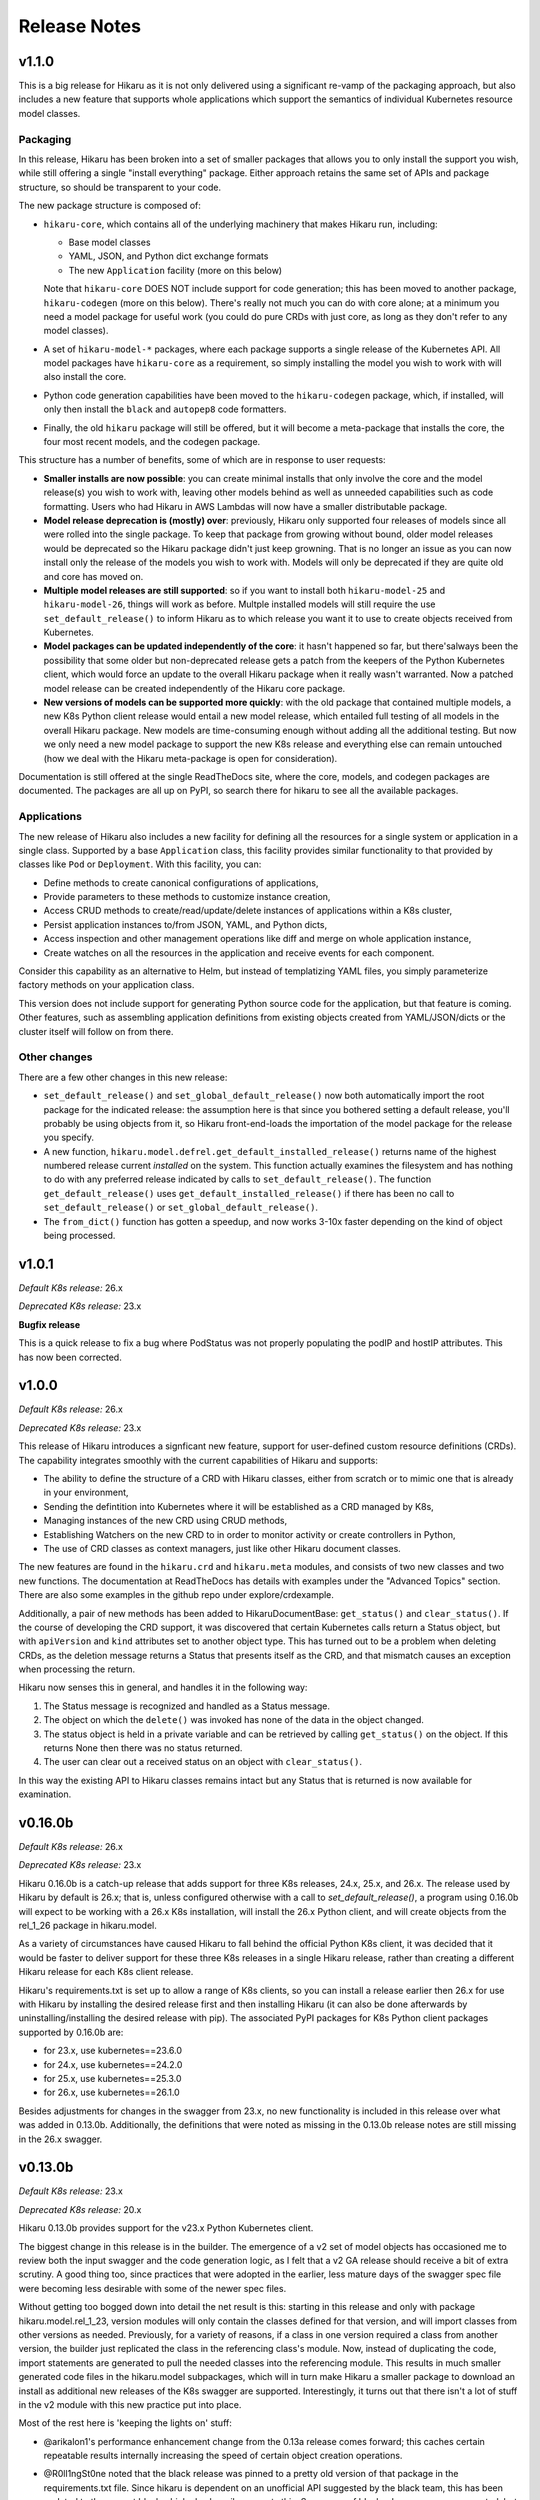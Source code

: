 *************
Release Notes
*************

v1.1.0
------

This is a big release for Hikaru as it is not only delivered using a significant re-vamp of
the packaging approach, but also includes a new feature that supports whole applications
which support the semantics of individual Kubernetes resource model classes.

Packaging
=========

In this release, Hikaru has been broken into a set of smaller packages that allows you to only install the
support you wish, while still offering a single "install everything" package. Either approach
retains the same set of APIs and package structure, so should be transparent to your code.

The new package structure is composed of:

- ``hikaru-core``, which contains all of the underlying machinery that makes Hikaru run, including:

  - Base model classes
  - YAML, JSON, and Python dict exchange formats
  - The new ``Application`` facility (more on this below)

  Note that ``hikaru-core`` DOES NOT include support for code generation; this has been
  moved to another package, ``hikaru-codegen`` (more on this below). There's really not much
  you can do with core alone; at a minimum you need a model package for useful work (you could do
  pure CRDs with just core, as long as they don't refer to any model classes).

- A set of ``hikaru-model-*`` packages, where each package supports a single release of the
  Kubernetes API. All model packages have ``hikaru-core`` as a requirement, so simply installing
  the model you wish to work with will also install the core.
- Python code generation capabilities have been moved to the ``hikaru-codegen`` package, which,
  if installed, will only then install the ``black`` and ``autopep8`` code formatters.
- Finally, the old ``hikaru`` package will still be offered, but it will become a meta-package that
  installs the core, the four most recent models, and the codegen package.

This structure has a number of benefits, some of which are in response to user requests:

- **Smaller installs are now possible**: you can create minimal installs that only involve the
  core and the model release(s) you wish to work with, leaving other models behind as
  well as unneeded capabilities such as code formatting. Users who had Hikaru in AWS Lambdas
  will now have a smaller distributable package.
- **Model release deprecation is (mostly) over**: previously, Hikaru only supported four
  releases of models since all were rolled into the single package. To keep that package from growing without
  bound, older model releases would be deprecated so the Hikaru package didn't just keep growning.
  That is no longer an issue as you can now install only the release of the models you wish to
  work with. Models will only be deprecated if they are quite old and core has moved on.
- **Multiple model releases are still supported**: so if you want to install both ``hikaru-model-25`` and
  ``hikaru-model-26``, things will work as before. Multple installed models will still require the use
  ``set_default_release()`` to inform Hikaru as to which release you want it to use to create objects
  received from Kubernetes.
- **Model packages can be updated independently of the core**: it hasn't happened so far, but there's\
  always been the possibility that some older but non-deprecated release gets a patch from the keepers
  of the Python Kubernetes client, which would force an update to the overall Hikaru package when it
  really wasn't warranted. Now a patched model release can be created independently of the Hikaru core
  package.
- **New versions of models can be supported more quickly**: with the old package that contained multiple
  models, a new K8s Python client release would entail a new model release, which entailed full testing
  of all models in the overall Hikaru package. New models are time-consuming enough without adding all
  the additional testing. But now we only need a new model package to support the new K8s release and
  everything else can remain untouched (how we deal with the Hikaru meta-package is open for consideration).

Documentation is still offered at the single ReadTheDocs site, where the core, models, and codegen packages
are documented. The packages are all up on PyPI, so search there for hikaru to see all the available packages.

Applications
=============

The new release of Hikaru also includes a new facility for defining all the resources for a single system
or application in a single class. Supported by a base ``Application`` class, this facility provides similar
functionality to that provided by classes like ``Pod`` or ``Deployment``. With this facility, you can:

- Define methods to create canonical configurations of applications,
- Provide parameters to these methods to customize instance creation,
- Access CRUD methods to create/read/update/delete instances of applications within a K8s cluster,
- Persist application instances to/from JSON, YAML, and Python dicts,
- Access inspection and other management operations like diff and merge on whole application instance,
- Create watches on all the resources in the application and receive events for each component.

Consider this capability as an alternative to Helm, but instead of templatizing YAML files, you simply parameterize
factory methods on your application class.

This version does not include support for generating Python source code for the application, but that feature is
coming. Other features, such as assembling application definitions from existing objects created from YAML/JSON/dicts
or the cluster itself will follow on from there.

Other changes
==============

There are a few other changes in this new release:

- ``set_default_release()`` and ``set_global_default_release()`` now both automatically import the root package
  for the indicated release: the assumption here is that since you bothered setting a default release, you'll probably
  be using objects from it, so Hikaru front-end-loads the importation of the model package for the release you specify.
- A new function, ``hikaru.model.defrel.get_default_installed_release()`` returns name of the highest numbered release
  current *installed* on the system. This function actually examines the filesystem and has nothing to do with any preferred
  release indicated by calls to ``set_default_release()``. The function ``get_default_release()`` uses
  ``get_default_installed_release()`` if there has been no call to ``set_default_release()`` or ``set_global_default_release()``.
- The ``from_dict()`` function has gotten a speedup, and now works 3-10x faster depending on the kind of object being
  processed.

v1.0.1
------

*Default K8s release:* 26.x

*Deprecated K8s release:* 23.x

**Bugfix release**

This is a quick release to fix a bug where PodStatus was not properly populating the podIP
and hostIP attributes. This has now been corrected.

v1.0.0
-------

*Default K8s release:* 26.x

*Deprecated K8s release:* 23.x

This release of Hikaru introduces a signficant new feature, support for user-defined
custom resource definitions (CRDs). The capability integrates smoothly with the current
capabilities of Hikaru and supports:

- The ability to define the structure of a CRD with Hikaru classes, either from scratch
  or to mimic one that is already in your environment,
- Sending the defintition into Kubernetes where it will be established as a CRD managed
  by K8s,
- Managing instances of the new CRD using CRUD methods,
- Establishing Watchers on the new CRD to in order to monitor activity or create
  controllers in Python,
- The use of CRD classes as context managers, just like other Hikaru document classes.

The new features are found in the ``hikaru.crd`` and ``hikaru.meta`` modules, and consists
of two new classes and two new functions. The documentation at ReadTheDocs has details
with examples under the "Advanced Topics" section. There are also some examples in the
github repo under explore/crdexample.

Additionally, a pair of new methods has been added to HikaruDocumentBase: ``get_status()``
and ``clear_status()``. If the course of developing the CRD support, it was discovered that
certain Kubernetes calls return a Status object, but with ``apiVersion`` and ``kind``
attributes set to another object type. This has turned out to be a problem when
deleting CRDs, as the deletion message returns a Status that presents itself as the CRD,
and that mismatch causes an exception when processing the return.

Hikaru now senses this in general, and handles it in the following way:

1. The Status message is recognized and handled as a Status message.
2. The object on which the ``delete()`` was invoked has none of the data in the object
   changed.
3. The status object is held in a private variable and can be retrieved by calling
   ``get_status()`` on the object. If this returns None then there was no status returned.
4. The user can clear out a received status on an object with ``clear_status()``.

In this way the existing API to Hikaru classes remains intact but any Status that is
returned is now available for examination.

v0.16.0b
--------

*Default K8s release:* 26.x

*Deprecated K8s release:* 23.x

Hikaru 0.16.0b is a catch-up release that adds support for three K8s releases,
24.x, 25.x, and 26.x. The release used by Hikaru by default is 26.x; that is, unless
configured otherwise with a call to *set_default_release()*, a program using 0.16.0b
will expect to be working with a 26.x K8s installation, will install the 26.x Python
client, and will create objects from the rel_1_26 package in hikaru.model.

As a variety of circumstances have caused Hikaru to fall behind the official Python K8s
client, it was decided that it would be faster to deliver support for these three K8s
releases in a single Hikaru release, rather than creating a different Hikaru release
for each K8s client release.

Hikaru's requirements.txt is set up to allow a range of K8s clients, so you can install a
release
earlier then 26.x for use with Hikaru by installing the desired release first and then
installing Hikaru (it can also be done afterwards by uninstalling/installing the
desired release with pip). The associated PyPI packages for K8s Python client packages
supported by 0.16.0b are:

- for 23.x, use kubernetes==23.6.0
- for 24.x, use kubernetes==24.2.0
- for 25.x, use kubernetes==25.3.0
- for 26.x, use kubernetes==26.1.0

Besides adjustments for changes in the swagger from 23.x, no new functionality is included
in this release over what was added in 0.13.0b. Additionally, the definitions that were
noted as missing in the 0.13.0b release notes are still missing in the 26.x swagger.

v0.13.0b
--------

*Default K8s release:* 23.x

*Deprecated K8s release:* 20.x

Hikaru 0.13.0b provides support for the v23.x Python Kubernetes client.

The biggest change in this release is in the builder. The emergence of a v2 set of
model objects has occasioned me to review both the input swagger and the code generation
logic, as I felt that a v2 GA release should receive a bit of extra scrutiny. A good
thing too, since practices that were adopted in the earlier, less mature days of the
swagger spec file were becoming less desirable with some of the newer spec files.

Without getting too bogged down into detail the net result is this: starting in this
release and only with package hikaru.model.rel_1_23, version modules will only contain
the classes defined for that version, and will import classes from other versions as
needed. Previously, for a variety of reasons, if a class in one version required a
class from another version, the builder just replicated the class in the referencing
class's module. Now, instead of duplicating the code, import statements are generated
to pull the needed classes into the referencing module. This results in much smaller
generated code files in the hikaru.model subpackages, which will in turn make Hikaru
a smaller package to download an install as additional new releases of the K8s swagger
are supported. Interestingly, it turns out that there isn't a lot of stuff in the v2
module with this new practice put into place.

Most of the rest here is 'keeping the lights on' stuff:

- @arikalon1's performance enhancement change from the 0.13a release comes forward; this
  caches certain repeatable results internally increasing the speed of certain object
  creation operations.

- @R0ll1ngSt0ne noted that the black release was pinned to a pretty old version of that
  package in the requirements.txt file. Since hikaru is dependent on an unofficial API
  suggested by the black team, this has been updated to the newest black which also
  happily supports this. So a range of black releases are now supported, but we still
  retain an upper bound. I'm sure I'll be having this conversation again in the future
  ;-).

- One of the classes that have the same name across different K8s API groups has
  finally gone, so I'm happy to report that we now only have a single Event class
  in the v1 model module.

- As in the alpha release, we still have some dangling type references in the swagger.
  The swagger contains some operations (paths) that name some parameters with types
  that the same swagger doesn't provide definitions for. It's worth repeating that list
  here:
    - PodAttachOptions
    - PodExecOptions
    - PodPortForwardOptions
    - PodProxyOptions
    - ServiceProxyOptions
    - NodeProxyOptions
  The builder skips generating methods that have parameters that reference these types
  since they can't be tied out. If they are really needed, we could look into just
  allowing a dict for them and leave it to the user to structure them properly. But as
  that is in conflict with Hikaru's base philosophy they have been discarded in this
  release.

Finally, like all past hikaru releases this one has a few classes that Hikaru gives
customized names. This is because same class name appears in multiple groups in the
K8s API, but Hikaru uses a single name space per version. To avoid collisions, this
short list of classes has the group name added to the class name. This release sports
fewer of these collisions, probably reflecting the deprecation of some duplicates in
the swagger spec. Here are the collisions for this release:

+----------+----------------------------------+----------------------+
|          | ServiceReference                 | TokenRequest         |
+----------+----------------------------------+----------------------+
| v1       | ServiceReference                 | TokenRequest         |
|          | ServiceReference_apiextensions   | TokenRequest_storage |
|          | ServiceReference_apiregistration |                      |
+----------+----------------------------------+----------------------+
| v1alpha1 |                                  |                      |
+----------+----------------------------------+----------------------+
| v1beta1  |                                  |                      |
+----------+----------------------------------+----------------------+
| v1beta2  |                                  |                      |
+----------+----------------------------------+----------------------+
| v2       |                                  |                      |
+----------+----------------------------------+----------------------+
| v2beta1  |                                  |                      |
+----------+----------------------------------+----------------------+
| v2beta2  |                                  |                      |
+----------+----------------------------------+----------------------+

This simplification is due to both the maturity of the swagger spec as well as the
changes noted regarding the improved reuse of classes across version packages.

v0.13.0a
--------

*Default K8s release:* 23.x

*Deprecated K8s release:* 20.x

*PLEASE NOTE THIS IS AN ALPHA RELEASE!*

Hikaru 0.13.0a is meant to provide an early look at support for the v23.x Python
Kubernetes client. Given that this is an alpha, the notes here are going to focus more
on the issues surrounding the alpha nature or the release rather than a full accounting
of all the changes.

This version of the K8s client is based on an OpenAPI spec file that names a full-blown
'v2' API for Kubernetes, the first that I've seen. Given the appearance of this version,
some additional tests that focused on what is expected to be v2 functionality were
created. These didn't run as expected, and upon investigation it appears that there may
be some changes required in the code generator, but a deeper dive into the OpenAPI spec
will be required to fully determine this. However, v1 objects and methods all seem to be
passing their tests. Given this, it seemed worthwhile to create an alpha release that
has the v1 support in place for users to have a tinker with while the v2 issues are being
investigated further.

So the main advice for this alpha release is: _stick with the v1 model objects_ as they
are passing the existing tests. You should be safe to develop against those, but I'd
recommend steering clear of the v2 objects until the beta release comes out.

Other things worth mentioning:

User @arikalon1 found a performance issue when performing a lot of operations that
call get_empty_instance() a lot, and suggested a caching scheme that would speed up
the intermediate results this call uses to get an instance. This has been implemented
in the alpha code.

The OpenAPI JSON file contain a number of references to types that aren't defined
in the spec file. These references are for types and are used as arguments to various
methods, but there is no definition for the type in the swagger file. When hikaru's
builder encounters such items, the method itself is skipped from code generation since
it isn't clear what's needed here. The list of these undefined types is:

- PodAttachOptions
- PodExecOptions
- PodPortForwardOptions
- PodProxyOptions
- ServiceProxyOptions
- NodeProxyOptions

If anyone can point me in the direction of where I can find info to resolve these it
would be helpful.

v0.12.0b
--------

*Default K8s release:* 22.x

*Deprecated K8s release:* 19.x

Hikaru 0.12.0b is focused on helping bring Hikaru up-to-date with the current releases
of the Python Kubernetes client. It has been delayed for two major reasons: an odd
bug that caused support for Kubernetes 21.x to fail in various tests, and life in
general.
Both are now in hand, and we're shooting for a series of Hikaru releases to catch up with
the Kubernetes client.

Besides adding support for Kubernetes 22.x, this release of Hikaru enjoys a document
update and tidy-up.

In line with Hikaru's deprecation policy, 0.12.0b drops support for Kubernetes 18.x.
Support for 19.x is now deprecated, and the next release of Hikaru will drop support for
this release.

Kubernetes 22.x client appears to have dropped support for quite a few classes in the
v1beta1 model package. If you're using version of the model, it's a good idea to
consult the
devtools/rel_0_11_0_12_diffs.csv document to see what is no longer found in Hikaru
0.12.0b.

As with past releases, Hikaru 0.12.0b applies a naming convention to differentiate
identical
object names that are in different groups in the Kubernetes API spec, leaving what Hikaru
considers the 'primary' name as-is and applying a suffix (the group name) to the
alternatives. The table below shows which classes this processing has been performed on
for each version of the model in the 22.x spec. Note that previously v1beta1 had more
variations on the Subject class than it does in this release.

+----------+----------------------------------+----------------------+--------------+---------------------+
|          | ServiceReference                 | TokenRequest         | Event        | Subject             |
+----------+----------------------------------+----------------------+--------------+---------------------+
| v1       | ServiceReference                 | TokenRequest         | Event        |                     |
|          | ServiceReference_apiextensions   | TokenRequest_storage | Event_core   |                     |
|          | ServiceReference_apiregistration |                      |              |                     |
+----------+----------------------------------+----------------------+--------------+---------------------+
| v1alpha1 | ServiceReference                 | TokenRequest         | Event        | Subject             |
|          | ServiceReference_apiextensions   | TokenRequest_storage | Event_core   | Subject\_\*         |
|          | ServiceReference_apiregistration |                      |              |                     |
+----------+----------------------------------+----------------------+--------------+---------------------+
| v1beta1  | ServiceReference                 | TokenRequest         | Event        | Subject             |
|          | ServiceReference_apiextensions   | TokenRequest_storage | Event_core   | Subject\_\*         |
|          | ServiceReference_apiregistration | TokenRequest\_\*     | Event_events |                     |
+----------+----------------------------------+----------------------+--------------+---------------------+
| v2beta1  | ServiceReference                 | TokenRequest         | Event        |                     |
|          | ServiceReference_apiextensions   | TokenRequest_storage | Event_core   |                     |
|          | ServiceReference_apiregistration |                      |              |                     |
+----------+----------------------------------+----------------------+--------------+---------------------+
| v2beta2  | ServiceReference                 | TokenRequest         | Event        |                     |
|          | ServiceReference_apiextensions   | TokenRequest_storage | Event_core   |                     |
|          | ServiceReference_apiregistration |                      |              |                     |
+----------+----------------------------------+----------------------+--------------+---------------------+



v0.11.0b
--------

*Default K8s release:* 1.21

*Deprecated K8s release:* 1.18

Hikaru 0.11.0b is another catch-up release that had to wait for the rewrite of
Hikaru's build system. The Kubernetes Python client went through several releases
during this rewrite and so we're just now getting caught up on the releases put out
by the K8s team in the interim. As of this writing, support of 1.21 is the last
official release as part of this catch-up, however an alpha pre-release of 1.22
is currently available so the Hikaru project will be working to support that
once it is official.

In line with the deprecation policy introduced with Hikaru 0.9.0b, this release of
Hikaru drops support for release 1.17 of the K8s Python client, and marks the support
of 1.18 as now deprecated.

Version 1.21 appears to have dropped the definition of objects in the v2alpha1 version
of the K8s swagger file, and consequently Hikaru no longer has support for v2alpha1
objects in the 1.21 models. This shouldn't cause any particular hardships.

As first started in Hikaru 0.9.0b, we've introduced a naming convention for classes
that have the same base name across different groups in the original swagger. Since
Hikaru doesn't use groups, it has to distinguish these name collisions by appending
the group name as a suffix to the class where the name collisions lie. The table below
Illustrates the collisions in the various K8s version modules in Hikaru 0.11.0b:

+----------+----------------------------------+----------------------+--------------+---------------------+
|          | ServiceReference                 | TokenRequest         | Event        | Subject             |
+----------+----------------------------------+----------------------+--------------+---------------------+
| v1       | ServiceReference                 | TokenRequest         | Event        |                     |
|          | ServiceReference_apiextensions   | TokenRequest_storage | Event_core   |                     |
|          | ServiceReference_apiregistration |                      |              |                     |
+----------+----------------------------------+----------------------+--------------+---------------------+
| v1alpha1 | ServiceReference                 | TokenRequest         | Event        | Subject             |
|          | ServiceReference_apiextensions   | TokenRequest_storage | Event_core   | Subject\_\*         |
|          | ServiceReference_apiregistration |                      |              |                     |
+----------+----------------------------------+----------------------+--------------+---------------------+
| v1beta1  | ServiceReference                 | TokenRequest         | Event        | Subject             |
|          | ServiceReference_apiextensions   | TokenRequest_storage | Event_core   | Subject_flowcontrol |
|          | ServiceReference_apiregistration | TokenRequest\_\*     | Event_events | Subject_rbac        |
+----------+----------------------------------+----------------------+--------------+---------------------+
| v2beta1  | ServiceReference                 | TokenRequest         | Event        |                     |
|          | ServiceReference_apiextensions   | TokenRequest_storage | Event_core   |                     |
|          | ServiceReference_apiregistration |                      |              |                     |
+----------+----------------------------------+----------------------+--------------+---------------------+
| v2beta2  | ServiceReference                 | TokenRequest         | Event        |                     |
|          | ServiceReference_apiextensions   | TokenRequest_storage | Event_core   |                     |
|          | ServiceReference_apiregistration |                      |              |                     |
+----------+----------------------------------+----------------------+--------------+---------------------+

\* The builder was unable to find a group name for this resource in the source swagger, so there is no suffix

*Method deletions from 0.10*

There have been no movements of methods to correct mis-associations from v0.10, however with the deletion
of support for v2alpha1, all those objects and their methods are no longer available. This probably
impact just about no one, but you can find the detailed changes here:
`rel_0-10_to_0-11_diffs.csv
<https://github.com/haxsaw/hikaru/blob/main/devtools/rel_0_10_to_0_11_diffs.csv>`_


*Known bugs*

The K8s Python client's support for some EventList operations remains broken, and hence exceptions are
raised in Hikaru in some circumstances when this object is used. The underlying bug is documented here
https://github.com/kubernetes-client/python/issues/1616, and has been identified as a K8s Python client
regression. We'll roll out patch releases for past supported versions if/when past K8s Python clients are
patched.

v0.10.0b
--------

*Default K8s release:* 1.20

*Deprecated K8s release:* 1.17

Hikaru 0.10.0b is largely a catch-up release to bring support for Kubernetes 1.20 Python client to Hikaru.
As such, no significant new features are in this release-- it is focused on providing an update on the
models so that K8s 1.20 Python client code can safely be used.

In line with the deprecation policy introduced with Hikaru 0.9, support for the K8s 1.16 Python client has
been dropped with this release: these models will no longer be included nor supported by Hikaru, so if you
require support for K8s 1.16 you should pin your dependencies on Hikaru 0.9, as that's the last release of
Hikaru with support for that version of the K8s Python client.

Also in line with this policy, we are now marking release 1.17 models as deprecated in Hikaru 0.10.0b, and
support for K8s 1.17 will be dropped when Hikaru 0.11 is released.

As was introduced in Hikaru 0.9, an implementation choice was made to address the name collisions that have
emerged within a single version of K8s resources that are are made distinct in K8s by the colliding resources
existing in separate groups (see the release notes for 0.9 for more details). Hikaru's solution to this problem
has been to identify a 'primary' variation of the resource name, and then to add the group name as a suffix to
the other variations to reflect which group the variation comes from. The following table shows all colliding
names and their variants in Hikaru 0.10:

+----------+----------------------------------+----------------------+--------------+---------------------+
|          | ServiceReference                 | TokenRequest         | Event        | Subject             |
+----------+----------------------------------+----------------------+--------------+---------------------+
| v1       | ServiceReference                 | TokenRequest         | Event        |                     |
|          | ServiceReference_apiextensions   | TokenRequest_storage | Event_core   |                     |
|          | ServiceReference_apiregistration |                      |              |                     |
+----------+----------------------------------+----------------------+--------------+---------------------+
| v1alpha1 | ServiceReference                 | TokenRequest         | Event        | Subject             |
|          | ServiceReference_apiextensions   | TokenRequest_storage | Event_core   | Subject_flowcontrol |
|          | ServiceReference_apiregistration |                      |              | Subject_rbac        |
+----------+----------------------------------+----------------------+--------------+---------------------+
| v1beta1  | ServiceReference                 | TokenRequest         | Event        |                     |
|          | ServiceReference_apiextensions   | TokenRequest_storage | Event_core   |                     |
|          | ServiceReference_apiregistration | TokenRequest\_\*     | Event_events |                     |
+----------+----------------------------------+----------------------+--------------+---------------------+
| v2alpha1 | ServiceReference                 | TokenRequest         | Event        |                     |
|          | ServiceReference_apiextensions   | TokenRequest_storage | Event_core   |                     |
|          | ServiceReference_apiregistration |                      |              |                     |
+----------+----------------------------------+----------------------+--------------+---------------------+
| v2beta1  | ServiceReference                 | TokenRequest         | Event        |                     |
|          | ServiceReference_apiextensions   | TokenRequest_storage | Event_core   |                     |
|          | ServiceReference_apiregistration |                      |              |                     |
+----------+----------------------------------+----------------------+--------------+---------------------+
| v2beta2  | ServiceReference                 | TokenRequest         | Event        |                     |
|          | ServiceReference_apiextensions   | TokenRequest_storage | Event_core   |                     |
|          | ServiceReference_apiregistration |                      |              |                     |
+----------+----------------------------------+----------------------+--------------+---------------------+

\* The builder was unable to find a group name for this resource in the source swagger, so there is no suffix

*Method deletions from 0.9*

The release comparison report shows some methods have been removed from some classes
between release 1.19 and 1.20 of the K8s Python client; these deletions are reflected
in the methods exposed in Hikaru. As these deletions are all in the **v1alpha1**
version of
1.19, there's a good chance that only very early adopters will be impacted by these
deletions.

The deletions are too long for this note; please see `rel_0-9_to_0-10_diffs.csv
<https://github.com/haxsaw/hikaru/blob/main/devtools/rel_0_9_to_0_10_diffs.csv>`_ for a full accounting
of the methods that were deleted from objects in v1alpha1.

*Known bugs*

The K8s Python client's support for some EventList operations remains broken, and hence exceptions are
raised in Hikaru in some circumstances when this object is used. The underlying bug is documented here
https://github.com/kubernetes-client/python/issues/1616, and has been identified as a K8s Python client
regression. We'll roll out patch releases for past supported versions if/when past K8s Python clients are
patched.

v0.9.0b
-------

This release may produce some breaking changes due to changes in the K8s swagger.

This release has taken a while as the 1.19 version of the K8s Python client is
based on a swagger file that breaks some of the build system's assumptions.
This has required consideration as to how to address the changes as well as a
rebuild of the build system for Hikaru, a non-trivia task.

The changes that have caused the breakage is the emergence of identically-named
resources in different groups but within the same version. It has appeared that up
to this K8s release resources with the same names only appeared in different
versions, and hence Hikaru was able disregard group names, offering a single
namespace per version so that it is easier to find the resource classes required.

Release 1.19 of the K8s Python client is based on a swagger file that introduces
a small number of resource definitions with the same name in the same version,
but in different groups. Since we don't want to introduce the concept of 'group'
into Hikaru at this point due to the disruption it would cause existing users,
options for addressing this problem had to be weighed along with implementation
impact.

In the end, a new build system was created that allows for the manual
specification of a single resource class to be the 'primary' resource with that
name, and all other resources with the same name are renamed to have the
conflicting name, followed by '_', followed by the group name (if it can be
determined).

The following table summarizes the resource classes that have gone through this
renaming process, showing what versions of the API are affected, and the names
that have been generated for each of these versions:

+----------+----------------------------------+--------------+---------------------+
|          | ServiceReference                 | Event        | Subject             |
+==========+==================================+==============+=====================+
| v1       | ServiceReference                 | Event        |                     |
|          | ServiceReference_apiextensions   | Event_core   |                     |
|          | ServiceReference_apiregistration |              |                     |
+----------+----------------------------------+--------------+---------------------+
| v1alpha1 | ServiceReference                 | Event        | Subject             |
|          | ServiceReference_apiextensions   | Event_core   | Subject_flowcontrol |
|          | ServiceReference_apiregistration |              | Subject_rbac        |
+----------+----------------------------------+--------------+---------------------+
| v1beta1  | ServiceReference                 | Event        | Subject             |
|          | ServiceReference_apiextensions   | Event_core   | Subject\_*          |
|          | ServiceReference_apiregistration | Event_events |                     |
+----------+----------------------------------+--------------+---------------------+
| v2alpha1 | ServiceReference                 | Event        |                     |
|          | ServiceReference_apiextensions   | Event_core   |                     |
|          | ServiceReference_apiregistration |              |                     |
+----------+----------------------------------+--------------+---------------------+
| v2beta1  | ServiceReference                 | Event        |                     |
|          | ServiceReference_apiextensions   | Event_core   |                     |
|          | ServiceReference_apiregistration |              |                     |
+----------+----------------------------------+--------------+---------------------+
| v2beta2  | ServiceReference                 | Event        |                     |
|          | ServiceReference_apiextensions   | Event_core   |                     |
|          | ServiceReference_apiregistration |              |                     |
+----------+----------------------------------+--------------+---------------------+

\* The builder could not locate a group in the swagger, hence the class name ends in '_'.

All references to the appropriate variation of each resource class will use this
new name for the desired variation of the resource, so type hints in IDEs
will be able to guide the user in selecting the correct variation. It was
admittedly a bit of a guess as to the proper class to make the primary, so
feedback about making a different choice would be appreciated.

Only the rel_1_19 package is built using this new approach; rel_1_18 and earlier
releases continue to use the old build system in order to maintain a stable API
for users.

Given the potential disruption this may cause, the 'default release' is being
held at 1.18 instead of being advanced to 1.19. Users can access the 1.19 code
in the normal way by importing from 'hikaru.model.rel_1_19'.

This release also has the following additional changes:

- Python 3.10 has been added as a supported version of Python.

- The lastest version of the *black* code formatter (21.12b0) has been verified
  to work with Hikaru and is now accepted as a version that satisfies the package's
  requirements.

- The Response object has been modified to be a generic type, with the type
  parameter serving as a means to establish a type annotation on the 'obj'
  attribute of this class. This allows the assignment of the
  attribute's value to an appropriately typed variable without a cast. This
  applies to all K8s versions supported in this Hikaru release.

- A policy of only supporting four releases of the underlying K8s Python client
  has been established; this is because the generated code is getting quite
  large, making the overall package grow substantially with each new supported
  K8s release. Given that most of the previous K8s releases no longer have
  support, this seems a reasonable constraint. The oldest supported release
  will output a deprecation warning when imported, instructing the user that
  the imported version will be dropped in the next release of Hikaru and
  encouraging the migration to a newer release. In 0.9.0b, this message is
  output if rel_1_16 is imported.

*Known bugs*

The 1.19 release of the K8s Python client has a bug that was reported here:
https://github.com/kubernetes-client/python/issues/1616. The problem appears
to be a regression in properly handling turing off client side validation for
the EventList resource; an exception is thrown in the K8s Python client code
upon receipt of data from Kubernetes saying that 'event_time' must not be None.
Trying to change default client configs, or specifying a different client
config for the APIClient doesn't seem to have any effect, and the K8s maintainers
acknowledge this is a regression. This bug impacts the *listNamespacedEvent()*
and *listEventForAllNamespaces()* methods of the EventList class. We haven't
been able to find a workaround for this bug, and hopefully it will be addressed
in upcoming K8s client releases.

v0.8.1b
-------

This bug fix/maintenance release provides the following:

- This release officially works with the most recent versions of the `black`
  code formatter; this is reflected in the updated requirements.txt.
- Since importing the `black` package has side effects in terms of writing
  configuration files into the user's home directory, the import of black
  has been moved into the function that uses it so that it will only carry
  out these actions in the case that actual code formatting will be performed.
- A bug was fixed that was turning '_' to '-' in keys in labels dictionary.
  This was a side-effect of the attribute renaming logic for attributes that
  have the same name as Python keywords.

v0.8.0b
-------

This release adds support for release 18.20 of the Python Kubernetes
client, which supports release 1.18 of the Kubernetes API swagger spec.
This release of the spec is smaller than the 1.17 release, and there is
a fair amount of pruning in evidence:

- An entire version has be removed in the 1.18 release of the spec:
  **v1beta2** no longer exists in the swagger file, and hence there is no
  longer a v1beta2 subpackge in the rel_1_18 model package.
- A number of operations (methods) have been dropped from the definition of
  resources in **v1beta1**. This appears to have been a full promotion to
  `v1` -only status.

Because of this, 'rel_1_17' will be retained as the default release in Hikaru
for some time to give consumers an opportunity to ensure that they don't rely
on anything from v1beta2 or methods on v1beta1 objects, and a point release
will be issued later where we switch to the default release to 'rel_1_18'.
As always, you can explicity set your release to rel_1_18 if you choose.

The total list of changes is too long to provide here; the CSV file
`rel_0-7_to_0-8_diffs.csv <https://github
.com/haxsaw/hikaru/blob/main/devtools/rel_0-7_to_0-8_diffs.csv>`_
provides a listing that shows, by release of the K8s swagger spec, the deleted
methods/classes compared with the 1.18 spec.

**If you are coming to 0.8 from 0.6.1 or earlier**

Please read the release notes for 0.7 as they may also impact you.

This release also adds compatibility with the newest release of the black
code formatter, 21.8b0.

v0.7.0b
-------

This release includes support for Kubernetes' `watch` facility, but also includes what might
be a breaking change for some to fix a bug in the model code generation.

- This release exposes the underlying Kubernetes `watch` facility, enabling you to easily create
  code that receives events detailing the activities that Kubernetes is carrying out. Events
  are delivered to you in the form of Hikaru model objects. The facility provides a higher-level
  absraction than is available from the underlying K8s Python client, enabling you to establish
  watches simply by naming the class you wish to receive events about. Additional assistance
  is provided to give you hints as to what classes are eligible for namespaced watches. See the
  "Watchers: Monitoring Kubernetes Activity" section of the documentation for full details.
- In the development of the `watch` facility, a bug was uncovered involving the auto-generated
  model classes. This bug resulted in certain object 'list' methods to be assigned to the wrong
  class. This had to be corrected in order to enable the `watch` implementation to be completed.
  Hence, some methods have been relocated to other classes. The tables below list the changes in
  method-class association that have been made in this release. It's recommended that you review
  the table and modify your code prior to adopting this release in production.

**Kubernetes release rel_1_16 model changes**

======== ========== ============================================= ========== ==============================
Ver      Action     Method                                        Old class  New class
======== ========== ============================================= ========== ==============================
v1       MOVED      listPodForAllNamespaces                       Pod        PodList
v1       MOVED      listPodTemplateForAllNamespaces               Pod        PodTemplateList
v1       MOVED      listHorizontalPodAutoscalerForAllNamespaces   Pod        HorizontalPodAutoscalerList
v1       MOVED      listSecretForAllNamespaces                    Secret     SecretList
v1       MOVED      listLeaseForAllNamespaces                     Lease      LeaseList
v1       MOVED      listEndpointsForAllNamespaces                 Endpoints  EndpointsList
v1       MOVED      listServiceAccountForAllNamespaces            Service    ServiceAccountList
v1       MOVED      listServiceForAllNamespaces                   Service    ServiceList
v1       MOVED      listDeploymentForAllNamespaces                Deployment DeploymentList
v1       MOVED      listEventForAllNamespaces                     Event      EventList
v1       MOVED      listJobForAllNamespaces                       Job        JobList
v1       MOVED      listRoleForAllNamespaces                      Role       RoleList
v1       MOVED      listRoleBindingForAllNamespaces               Binding    RoleBindingList
v1       ADDED      listPersistentVolumeClaimForAllNamespaces     --         PersistentVolumeClaimList
v1beta1  MOVED      listLeaseForAllNamespaces                     Lease      LeaseList
v1beta1  MOVED      listDeploymentForAllNamespaces                Deployment DeploymentList
v1beta1  MOVED      listEventForAllNamespaces                     Event      EventList
v1beta1  MOVED      listRoleBindingForAllNamespaces               Role       RoleBindingList
v1beta1  MOVED      listRoleForAllNamespaces                      Role	       RoleList
v1beta1  MOVED      listIngressForAllNamespaces                   Ingress    IngressList
v1beta2  MOVED      listDeploymentForAllNamespaces                Deployment DeploymentList
======== ========== ============================================= ========== ==============================

**Kubernetes release rel_1_17 model changes**

======== ========== ============================================= ========== ==============================
Ver      Action     Method                                        Old class  New class
======== ========== ============================================= ========== ==============================
v1       MOVED      listPodForAllNamespaces                       Pod        PodList
v1       MOVED      listPodTemplateForAllNamespaces               Pod        PodTemplateList
v1       MOVED      listHorizontalPodAutoscalerForAllNamespaces   Pod        HorizontalPodAutoscalerList
v1       MOVED      listSecretForAllNamespaces                    Secret     SecretList
v1       MOVED      listLeaseForAllNamespaces                     Lease      LeaseList
v1       MOVED      listEndpointsForAllNamespaces                 Endpoints  EndpointsList
v1       MOVED      listServiceAccountForAllNamespaces            Service    ServiceAccountList
v1       MOVED      listServiceForAllNamespaces                   Service    ServiceList
v1       MOVED      listDeploymentForAllNamespaces                Deployment DeploymentList
v1       MOVED      listEventForAllNamespaces                     Event      EventList
v1       MOVED      listCSINode                                   Node       CSINodeList
v1       MOVED      listJobForAllNamespaces                       Job        JobList
v1       MOVED      listRoleForAllNamespaces                      Role       RoleList
v1       MOVED      listRoleBindingForAllNamespaces               Binding    RoleBindingList
v1       ADDED      listPersistentVolumeClaimForAllNamespaces     --         PersistentVolumeClaimList
v1beta1  MOVED      listLeaseForAllNamespaces                     Lease      LeaseList
v1beta1  MOVED      listDeploymentForAllNamespaces                Deployment DeploymentList
v1beta1  MOVED      listEventForAllNamespaces                     Event      EventList
v1beta1  MOVED      listRoleBindingForAllNamespaces               Role       RoleBindingList
v1beta1  MOVED      listRoleForAllNamespaces                      Role       RoleList
v1beta1  MOVED      listIngressForAllNamespaces                   Ingress    IngressList
v1beta1  ADDED      listEndpointSliceForAllNamespaces             --         EndpointSliceList
v1beta2  MOVED      listDeploymentForAllNamespaces                Deployment DeploymentList
v1alpha1 MOVED      listRoleBindingForAllNamespaces               Role       RoleBindingList
v1alpha1 MOVED      listRoleForAllNamespaces                      Role       RoleList
======== ========== ============================================= ========== ==============================

v0.6.0b
-------

New models for the 1.17 K8s client

- **Import change**: the most impactful change in this release is that you can no longer
  use the ``from hikaru.model import *`` construct since Hikaru now supports both K8s clients
  1.16 and 1.17. This is because there *can* be incompatibilities with the new version of
  Hikaru and an older version of the K8s client for certain symboles in certain versions.
  This can cause some user's installations to break. I decided that it would be better to
  cause everyone a small bit of pain rather than utterly break some subset of users. I did
  try a variety of approaches to work around this, but everything else had other effects that
  impacted some aspect of Hikaru's value proposition. So sorry for the imposition, but you
  now have to import from a specific release such as ``from hikaru.model.rel_1_16 import *``.
  Hopefully such a change won't be needed again.
- Hikaru now supports both the 1.16 and 1.17 versions of the Kubernetes Python client. These
  are in packages ``rel_1_16`` and ``rel_1_17`` in the ``model`` package, respectively. It's
  a good idea to stick with importing the package that matches your version of the K8s client
  package, although in general things don't break if you stay in the v1 version.
- Have blessed support for the newest version of the ``black`` code formatter, so you can now
  upgrade that package and still have things work properly.

v0.5.1b
-------

A bug fix and requirements update release.

- Fixed a bug in the handling of sub-objects of NodeStatus. An attribute in DaemonEndpoint
  has a name that is capitalized and had been lower-cased previously to match the case
  usage in the K8s Python client, however properly formatted dicts that use the proper
  case for the attribute (Port) encounter a failure when using the from_yaml() method
  on Node. A fix for this bug and others like it that might creep in has been added.
- As the 'black' code formatter has been released, the requirements.txt file has been
  updated to reflect the range of releases of this package that Hikaru has validated
  work as expected.
- Corrected a typo regarding the supported release of the K8s Python client in the doc.

v0.5b
-----

- Hikaru has acquired a set of higher-level *CRUD*-style methods on HikaruDocumentBase
  subclasses. These have a simpler interface and while they can do a bit less (no
  async), they also
  have consistent names and more uniform arguments. For the full capability of the API
  you can continue to use the existing more verbosely-named methods.
- CRUD-supporting classes that implement an **update()** method are also now context
  managers; you can use an instance in a ``with`` statement block and at the end of the
  block the object's ``update()`` method will be called if there were no exceptions
  in the block. You can also optionally apply a wrapper, **rollback_cm()**, that
  will cause of the previous state of the context object to be restored if an
  exception occurs during the ``with`` statement.
- Added a **merge()** method to HikaruBase the can merge the contents of one object
  into another. Merges can either only merge new values or else overwrite all values
  of the target object.
- Fixed a bug in the field catalog where you can sometimes get duplicated field
  entries.
- Fixed a bug in handling timestamps from K8s; now returns a properly formatted
  string instead of a datetime object.
- Fixed a bug in creating 'empty' instances so that they always round-trip
  properly (this was mostly an issue in testing).
- Fixed a bug in building Hikaru model modules from the swagger spec file where certain
  objects were being incorrectly created as subclasses of HikaruDocumentBase.
- Fixed a bug in class registration where subclasses weren't being created when nested
  inside of other document classes (for instance, a MyPod subclass of Pod not being used
  when reading a PodList), and to properly support existing classes that have apiVersion
  values that are actually both a group and version.
- Fixed the bug where the ``body`` argument wasn't being passed on to the Kubernetes
  Python client for certain ``delete*()`` methods.
- Pinned Hikaru to a specific version of black since we're currently using some internal
  interface and black's public API isn't available yet.
- The ``object_at_path()`` method now can properly navigate to specific dictionary
  entries from the results of a ``diff()`` that finds differences in two dicts.

v0.4b
-----

Hikaru had to break the API contract implied by the semantic version number as the
``model`` sub-package structure has changed to support future features; this will
slightly change the API for import statements (see below). This should be a one-time
change.

- Integrated the official Kubernetes Python client with the Hikaru classes; you can now
  invoke relevant operations from the objects that the operations involve, for example
  creating a Pod directly from the Pod object. More work remains to create high-level
  interfaces on these basic operations. Because of this integration, Hikaru now requires
  the Kubernetes Python client, so be sure to upgrade your dependencies. Usage is
  covered in the documentation. Additionally, there is currently no support in Hikaru
  itself for other Kubernetes Python client abilities such as ``watch`` and ``stream``.
  Hikaru can still be used with these facilities, but you'll need to run the Hikaru
  objects into Python dicts and use the lower-level Kubernetes interfaces.
- Added support for multiple releases for Kubernetes in the **model** subpackage.
  Users will now be able to direct their code to use Hikaru objects from a specific
  Kubernetes release. If you don't need work with multiple releases, Hikaru makes
  sensible choices for defaults and you can query what release Hikaru is defaulting to.
  Release selection can be global for a program or on a per-thread basis. See the
  documentation for the functions **get_default_release()**, **set_default_release()**,
  and **set_global_default_release()**.
- Added the ability for users to create their own derived classes of Hikaru document
  classes such as ``Pod`` or ``Deployment``, and then register their new subclass
  with Hikaru so that it will make instances of the user's class instead of the parent
  class. For details, see the documentation for the **register_version_kind_class()**
  function. **NOTE**: There is currently no support in Hikaru for sending custom
  operators into Kubernetes; you'll need to access the lower-level Kubernetes client
  if you want to do that currently.
- Enriched the output of the **diff()** method of HikaruBase objects to provide more details
  on the difference as well as the differing values in the ``DiffDetail`` dataclass. You
  can now see exactly what was added/removed/modified.
- As part of the revamp to support multiple releases, added a **documents** modules that
  provides a view of just the ``HikaruDocumentBase`` subclasses if all you require in
  your namespace are the top-level classes. This keeps the namespace from getting cluttered.
- Modified the approach to annotations previously taken that now allows forward references
  to classes and cyclic dependencies. Hence, recursive objects can now be directly
  represented in the model files, and objects with mutual references can be created. This
  eliminates the need for the workarounds for ``JSONSchemaProps`` in previous releases.
- Fixed a bug in populating the field catalog that each HikaruBase object maintains; now
  all fields are always properly reported after a repopulate_catalog() call.

.. note::

    Hikaru was integration tested on K3s and some issues have emerged. The following are
    known problems and will be investigated further:

    - Using the **APIServerList.listAPIService()** class method results in an exception
      in the underlying Kubernetes Python client when processing the results from K3s; it
      complains about a field that is None that is supposed to be required. It is unclear if
      the problem lies in the client code or in what is sent back from K3s.
    - Some methods of **Scale** don't return with success although the calls seem to
      operate correctly. Reading Scales from other objects like a ReplicationController
      yields correct results, patching a Scale results in an error 'object not found'.
      More investigation is needed to determine if the methods are being used incorrectly
      of if the issue is with K3s.
    - The following objects and/or methods haven't been integration tested:

      ===============================  =========================================
      Class/Method                     Issue
      ===============================  =========================================
      Binding                          Marked as deprecated; not tested
      ControllerRevision               Documented as internal; skipped
      LocalSubjectAccessReview (CRUD)  Need useful examples
      MutatingWebhookConfiguration     Need useful examples
      Node.createNode()                Need a better dev environment
      SubjectAccessReview (CRUD)       Need useful examples
      SubjectAccessRulesReview (CRUD)  Need useful examples
      StorageClass (CRUD)              Need useful examples
      SubjectAccessReivew (CRUD)       Need useful examples
      TokenReview (CRUD)               Need useful examples
      VolumeAttachment (CRUD)          Need useful examples
      \'collection\' methods           Need useful examples
      ===============================  =========================================

      In many cases, tests reading lists of these objects has been conducted successfully,
      but good examples of CRUD operations on these objects are required to put
      together some illustrative tests. In some cases, the existing infrastructure
      is an impediment.

      As it has been tested that **every** Hikaru method can be called which
      in turn invokes the underlying Kubernetes Python client API call and all arguments
      are passed successfully, not all argument combinations into Hikaru methods have
      been tested. However, both async and dry run calls have been minimally tested and
      operate properly.

v0.3b
------

- Implemented a solution for the recursive objects in the `apiextensions` group in the swagger spec file. Hikaru now models all objects in the Kubernetes swagger spec and, with the exception of some attributes in a single object, all types are properly annotated on all `apiextensions` objects.
- Fixed a bug for YAML, JSON, and Python dicts generated from Hikaru objects; previously, the renamed keywords such as `except_` or `continue_` weren't being changed back to their original forms when generating YAML, JSON or Python dicts. This has now been corrected.
- Put in workarounds for properties in YAML that start with **$**; in Hikaru objects, these are replaced with the prefix **dollar_**, so **$ref** becomes **dollar_ref**. These are transformed back when going from Hikaru objects to YAML, JSON, or a Python dict.

v0.2a0
------

- Added support a new two new styles of generated code from `get_python_source()`: the 'black' style, using the 'black' formatter, and None, which outputs syntactically correct Python but with no formatting at all (this is the fastest generation option and is good if the code is going to be dynamically executed).
- New `get_type_warnings()` method on HikaruBase objects; compares actual values with the types currently populating an instance, and looks for required values that are missing. Generates a list of warning records for any problems found.
- New `diff()` method of HikaruBase; compares to object hierarchies and generates difference records indicating where they are different.
- Removed dead code.
- Improved and documented all exceptions that are raised.
- Added support for round-tripping between YAML, Python objects, Python source, JSON, and Python dicts. You can now start with any of these, move between them, and get back the original representation.
- Raised testing coverage to 99% overall.
- Documentation updates; includes a section on patterns and recipes.

v0.1.1a0
--------

Bug fix; when creating Python source, when literal dicts were being written out,
non-string values were quoted as if they were strings. Now all dict values appropriately
include quotes.

v0.1a0
------

Initial release

